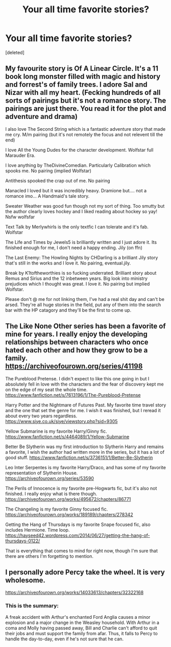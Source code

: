 #+TITLE: Your all time favorite stories?

* Your all time favorite stories?
:PROPERTIES:
:Score: 0
:DateUnix: 1618856975.0
:DateShort: 2021-Apr-19
:FlairText: Misc
:END:
[deleted]


** My favourite story is Of A Linear Circle. It's a 11 book long monster filled with magic and history and forrest's of family trees. I adore Sal and Nizar with all my heart. (Fecking hundreds of all sorts of pairings but it's not a romance story. The pairings are just there. You read it for the plot and adventure and drama)

I also love The Second String which is a fantastic adventure story that made me cry. M/m pairing (but it's not remotely the focus and not relevent till the end)

I love All the Young Dudes for the character development. Wolfstar full Marauder Era.

I love anything by TheDivineComedian. Particularly Calibration which spooks me. No pairing (implied Wolfstar)

Antithesis spooked the crap out of me. No pairing

Manacled I loved but it was incredibly heavy. Dramione but.... not a romance imo... A Handmaid's tale story.

Sweater Weather was good fun though not my sort of thing. Too smutty but the author clearly loves hockey and I liked reading about hockey so yay! Nsfw wolfsfar

Text Talk by Merlywhirls is the only textfic I can tolerate and it's fab. Wolfstar

The Life and Times by Jewels5 is brilliantly written and I just adore it. Its finished enough for me, I don't need a happy ending. Jily (on ffn)

The Last Enemy: The Howling Nights by CHDarling is a brilliant Jily story that's still in the works and I love it. No pairing, eventual.jily.

Break by K1toftheworthies is so fucking underrated. Brilliant story about Remus and Sirius and the 12 inbetween years. Big look into ministry prejudices which I thought was great. I love it. No pairing but implied Wolfstar.

Please don't @ me for not linking them, I've had a real shit day and can't be arsed. They're all huge stories in the field, put any of them into the search bar with the HP catagory and they'll be the first to come up.
:PROPERTIES:
:Author: WhistlingBanshee
:Score: 1
:DateUnix: 1618857815.0
:DateShort: 2021-Apr-19
:END:


** The Like None Other series has been a favorite of mine for years. I really enjoy the developing relationships between characters who once hated each other and how they grow to be a family. [[https://archiveofourown.org/series/41198]]

The Pureblood Pretense. I didn't expect to like this one going in but I absolutely fell in love with the characters and the fear of discovery kept me on the edge of my seat the whole time. [[https://www.fanfiction.net/s/7613196/1/The-Pureblood-Pretense]]

Harry Potter and the Nightmare of Futures Past. My favorite time travel story and the one that set the genre for me. I wish it was finished, but I reread it about every two years regardless. [[https://www.siye.co.uk/siye/viewstory.php?sid=9305]]

Yellow Submarine is my favorite Harry/Ginny fic. [[https://www.fanfiction.net/s/4464089/1/Yellow-Submarine]]

Better Be Slytherin was my first introduction to Slytherin Harry and remains a favorite, I wish the author had written more in the series, but it has a lot of good stuff. [[https://www.fanfiction.net/s/3736151/1/Better-Be-Slytherin]]

Leo Inter Serpentes is my favorite Harry/Draco, and has some of my favorite representation of Slytherin House. [[https://archiveofourown.org/series/53590]]

The Perils of Innocence is my favorite pre-Hogwarts fic, but it's also not finished. I really enjoy what is there though. [[https://archiveofourown.org/works/495672/chapters/86771]]

The Changeling is my favorite Ginny focused fic. [[https://archiveofourown.org/works/189189/chapters/278342]]

Getting the Hang of Thursdays is my favorite Snape focused fic, also includes Hermione. Time loop. [[https://hayseed42.wordpress.com/2014/06/27/getting-the-hang-of-thursdays-0122/]]

That is everything that comes to mind for right now, though I'm sure that there are others I'm forgetting to mention.
:PROPERTIES:
:Author: Welfycat
:Score: 1
:DateUnix: 1618858311.0
:DateShort: 2021-Apr-19
:END:


** I personally adore Percy take the wheel. It is very wholesome.

[[https://archiveofourown.org/works/14033613/chapters/32322168]]
:PROPERTIES:
:Author: Vanagan
:Score: 1
:DateUnix: 1619583407.0
:DateShort: 2021-Apr-28
:END:

*** This is the summary:

A freak accident with Arthur's enchanted Ford Anglia causes a minor explosion and a major change in the Weasley household. With Arthur in a coma and Molly having passed away, Bill and Charlie can't afford to quit their jobs and must support the family from afar. Thus, it falls to Percy to handle the day-to-day, even if he's not sure that he can.
:PROPERTIES:
:Author: Vanagan
:Score: 1
:DateUnix: 1619583468.0
:DateShort: 2021-Apr-28
:END:
